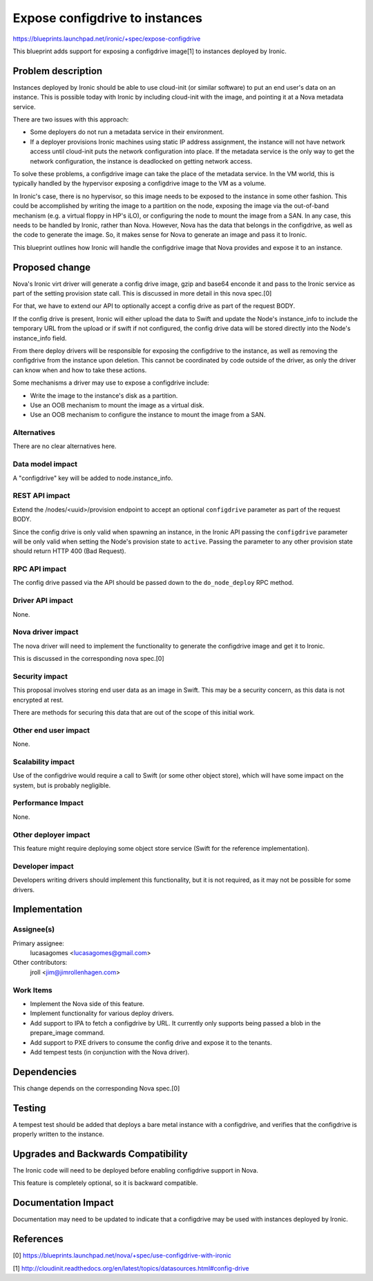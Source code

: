 ..
 This work is licensed under a Creative Commons Attribution 3.0 Unported
 License.

 http://creativecommons.org/licenses/by/3.0/legalcode

===============================
Expose configdrive to instances
===============================

https://blueprints.launchpad.net/ironic/+spec/expose-configdrive

This blueprint adds support for exposing a configdrive image[1] to instances
deployed by Ironic.


Problem description
===================

Instances deployed by Ironic should be able to use cloud-init (or similar
software) to put an end user's data on an instance. This is possible today with
Ironic by including cloud-init with the image, and pointing it at a Nova
metadata service.

There are two issues with this approach:

* Some deployers do not run a metadata service in their environment.

* If a deployer provisions Ironic machines using static IP address assignment,
  the instance will not have network access until cloud-init puts the network
  configuration into place. If the metadata service is the only way to get
  the network configuration, the instance is deadlocked on getting network
  access.

To solve these problems, a configdrive image can take the place of the metadata
service. In the VM world, this is typically handled by the hypervisor exposing
a configdrive image to the VM as a volume.

In Ironic's case, there is no hypervisor, so this image needs to be exposed to
the instance in some other fashion. This could be accomplished by writing the
image to a partition on the node, exposing the image via the out-of-band
mechanism (e.g. a virtual floppy in HP's iLO), or configuring the node to mount
the image from a SAN. In any case, this needs to be handled by Ironic, rather
than Nova. However, Nova has the data that belongs in the configdrive, as well
as the code to generate the image. So, it makes sense for Nova to generate an
image and pass it to Ironic.

This blueprint outlines how Ironic will handle the configdrive image that Nova
provides and expose it to an instance.


Proposed change
===============

Nova's Ironic virt driver will generate a config drive image, gzip
and base64 enconde it and pass to the Ironic service as part of the
setting provision state call. This is discussed in more detail in this
nova spec.[0]

For that, we have to extend our API to optionally accept a config drive
as part of the request BODY.

If the config drive is present, Ironic will either upload the data to
Swift and update the Node's instance_info to include the temporary URL
from the upload or if swift if not configured, the config drive data
will be stored directly into the Node's instance_info field.

From there deploy drivers will be responsible for exposing the
configdrive to the instance, as well as removing the configdrive from the
instance upon deletion. This cannot be coordinated by code outside of the
driver, as only the driver can know when and how to take these actions.

Some mechanisms a driver may use to expose a configdrive include:

* Write the image to the instance's disk as a partition.

* Use an OOB mechanism to mount the image as a virtual disk.

* Use an OOB mechanism to configure the instance to mount the image from a SAN.

Alternatives
------------

There are no clear alternatives here.

Data model impact
-----------------

A "configdrive" key will be added to node.instance_info.

REST API impact
---------------

Extend the /nodes/<uuid>/provision endpoint to accept an optional
``configdrive`` parameter as part of the request BODY.

Since the config drive is only valid when spawning an instance, in the
Ironic API passing the ``configdrive`` parameter will be only valid when
setting the Node's provision state to ``active``. Passing the parameter
to any other provision state should return HTTP 400 (Bad Request).

RPC API impact
---------------

The config drive passed via the API should be passed down to the
``do_node_deploy`` RPC method.

Driver API impact
-----------------

None.

Nova driver impact
------------------

The nova driver will need to implement the functionality to generate the
configdrive image and get it to Ironic.

This is discussed in the corresponding nova spec.[0]

Security impact
---------------

This proposal involves storing end user data as an image in Swift. This may
be a security concern, as this data is not encrypted at rest.

There are methods for securing this data that are out of the scope of this
initial work.

Other end user impact
---------------------

None.

Scalability impact
------------------

Use of the configdrive would require a call to Swift (or some other object
store), which will have some impact on the system, but is probably
negligible.

Performance Impact
------------------

None.

Other deployer impact
---------------------

This feature might require deploying some object store service (Swift for
the reference implementation).

Developer impact
----------------

Developers writing drivers should implement this functionality, but it is not
required, as it may not be possible for some drivers.


Implementation
==============

Assignee(s)
-----------

Primary assignee:
  lucasagomes <lucasagomes@gmail.com>

Other contributors:
  jroll <jim@jimrollenhagen.com>

Work Items
----------

* Implement the Nova side of this feature.

* Implement functionality for various deploy drivers.

* Add support to IPA to fetch a configdrive by URL. It currently only supports
  being passed a blob in the prepare_image command.

* Add support to PXE drivers to consume the config drive and expose it
  to the tenants.

* Add tempest tests (in conjunction with the Nova driver).


Dependencies
============

This change depends on the corresponding Nova spec.[0]


Testing
=======

A tempest test should be added that deploys a bare metal instance with a
configdrive, and verifies that the configdrive is properly written to the
instance.


Upgrades and Backwards Compatibility
====================================

The Ironic code will need to be deployed before enabling configdrive support
in Nova.

This feature is completely optional, so it is backward compatible.


Documentation Impact
====================

Documentation may need to be updated to indicate that a configdrive may
be used with instances deployed by Ironic.


References
==========

[0] https://blueprints.launchpad.net/nova/+spec/use-configdrive-with-ironic

[1] http://cloudinit.readthedocs.org/en/latest/topics/datasources.html#config-drive
